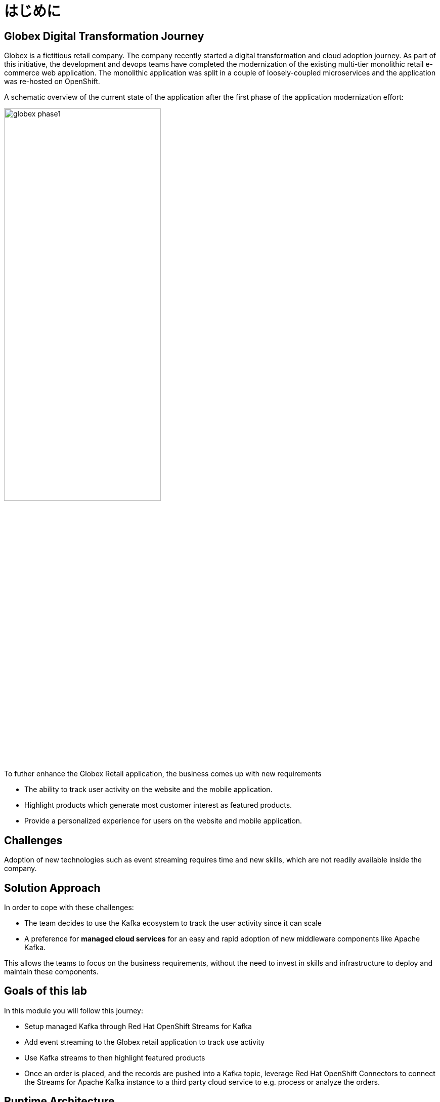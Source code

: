 :imagesdir: ../assets/images

= はじめに

== Globex Digital Transformation Journey

Globex is a fictitious retail company. The company recently started a digital transformation and cloud adoption journey. As part of this initiative, the development and devops teams have completed the modernization of the existing multi-tier monolithic retail e-commerce web application. The monolithic application was split in a couple of loosely-coupled microservices and the application was re-hosted on OpenShift.

A schematic overview of the current state of the application after the first phase of the application modernization effort:

image::globex-phase1.png[width=60%]

To futher enhance the Globex Retail application, the business comes up with new requirements

* The ability to track user activity on the website and the mobile application.
* Highlight products which generate most customer interest as featured products.
* Provide a personalized experience for users on the website and mobile application.

== Challenges

Adoption of new technologies such as event streaming requires time and new skills, which are not readily available inside the company.

== Solution Approach
In order to cope with these challenges: +

* The team decides to use the Kafka ecosystem to track the user activity since it can scale 
* A preference for *managed cloud services* for an easy and rapid adoption of new middleware components like  Apache Kafka. 

This allows the teams to focus on the business requirements, without the need to invest in skills and infrastructure to deploy and maintain these components.


== Goals of this lab
In this module you will follow this journey:

* Setup managed Kafka through Red Hat OpenShift Streams for Kafka
* Add event streaming to the Globex retail application to track use activity 
* Use Kafka streams to then highlight featured products
* Once an order is placed, and the records are pushed into a Kafka topic, leverage Red Hat OpenShift Connectors to connect the Streams for Apache Kafka instance to a third party cloud service to e.g. process or analyze the orders. 


== Runtime Architecture

image::globex-runtime-architecture.png[]

Visitors engage with the Globex retail website in a number of ways:

* view list of products
* search for products
* like a product / add a product to favourites
* view product details 
* add products to the shopping cart
* place an order

Each of these activities generate a stream of events which are captured by  the *User Activity Tracking* service. This service then pushes the events into the Kafka streaming platform. 
The events can then be consumed by other services such as the *Product Recommendation* service which powers the list of featured products.
A new *Featured Products* section is created in the front-end web application to showcase the top featured products. 


== Deployment Architecture

Here is a view of the deployment architecture

image::globex-deployment-architecture.png[]

* All services and the website are deployed on Red Hat OpenShift running on the cloud
* The following services are  are running as fully managed and hosted services accessed through http://console.redhat.com[http://console.redhat.com^, window=redhatconsole]
** Red Hat OpenShift Streams for Apache Kafka
** Red Hat OpenShift Conectors
